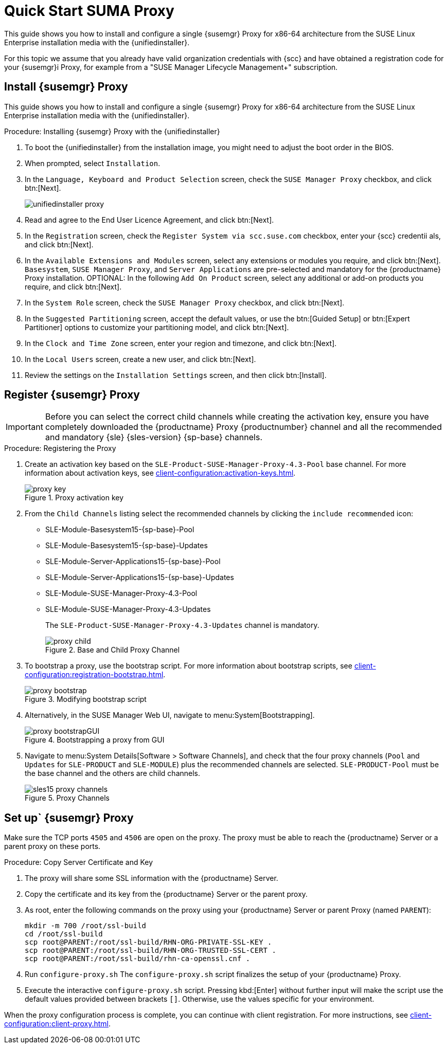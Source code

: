 [[quickstart-suma-install-proxy]]
= Quick Start SUMA Proxy 

This guide shows you how to install and configure a single {susemgr} Proxy for x86-64 architecture from the SUSE Linux Enterprise installation media with the {unifiedinstaller}.

For this topic we assume that you already have valid organization credentials with {scc} and have obtained a registration code for your {susemgr}i Proxy, for example from a "SUSE Manager Lifecycle Management+" subscription.


//== Software and Hardware Requirements

//The following table specifies the minimum requirements for installing SUMA Proxy.


// HW and SW Requirements from the snippet
//include::snippets/sw_hw_requirements.adoc[]


== Install {susemgr} Proxy

This guide shows you how to install and configure a single {susemgr} Proxy for x86-64 architecture from the SUSE Linux Enterprise installation media with the {unifiedinstaller}.

.Procedure: Installing {susemgr} Proxy with the {unifiedinstaller}

. To boot the {unifiedinstaller} from the installation image, you might need to adjust the boot order in the BIOS.
. When prompted, select [guimenu]``Installation``.
// +
// image::unifiedinstaller-install.png[scaledwidth=80%] (this image is with server selected.
. In the [guimenu]``Language, Keyboard and Product Selection`` screen, check the [guimenu]``SUSE Manager Proxy`` checkbox, and click btn:[Next].
+
image::unifiedinstaller-proxy.png[scaledwidth=80%]
. Read and agree to the End User Licence Agreement, and click btn:[Next].
. In the [guimenu]``Registration`` screen, check the [guimenu]``Register System via scc.suse.com`` checkbox, enter your {scc} credentii
als, and click btn:[Next].
. In the [guimenu]``Available Extensions and Modules`` screen, select any extensions or modules you require, and click btn:[Next].
    [systemitem]``Basesystem``, [systemitem]``SUSE Manager Proxy``, and [systemitem]``Server Applications`` are pre-selected and mandatory for the {productname} Proxy installation.
    OPTIONAL: In the following [guimenu]``Add On Product`` screen, select any additional or add-on products you require, and click btn:[Next].
. In the [guimenu]``System Role`` screen, check the [guimenu]``SUSE Manager Proxy`` checkbox, and click btn:[Next].
. In the [guimenu]``Suggested Partitioning`` screen, accept the default values, or use the btn:[Guided Setup] or btn:[Expert Partitioner] options to customize your partitioning model, and click btn:[Next].
. In the [guimenu]``Clock and Time Zone`` screen, enter your region and timezone, and click btn:[Next].
. In the [guimenu]``Local Users`` screen, create a new user, and click btn:[Next].
// . System Administrator "root" follows
. Review the settings on the [guimenu]``Installation Settings`` screen, and then click btn:[Install].



== Register {susemgr} Proxy

[IMPORTANT]
====
Before you can select the correct child channels while creating the activation key, ensure you have completely downloaded the {productname} Proxy {productnumber} channel and all the recommended and mandatory {sle} {sles-version} {sp-base} channels.
====

[[proxy-register-procedure]]
.Procedure: Registering the Proxy
. Create an activation key based on the [systemitem]``SLE-Product-SUSE-Manager-Proxy-4.3-Pool`` base channel.
    For more information about activation keys, see xref:client-configuration:activation-keys.adoc[].
+

.Proxy activation key
image::proxy-key.png[]

. From the [guimenu]``Child Channels`` listing select the recommended channels by clicking the ``include recommended`` icon:
+
* SLE-Module-Basesystem15-{sp-base}-Pool
* SLE-Module-Basesystem15-{sp-base}-Updates
* SLE-Module-Server-Applications15-{sp-base}-Pool
* SLE-Module-Server-Applications15-{sp-base}-Updates
* SLE-Module-SUSE-Manager-Proxy-4.3-Pool
* SLE-Module-SUSE-Manager-Proxy-4.3-Updates
+
The [systemitem]``SLE-Product-SUSE-Manager-Proxy-4.3-Updates`` channel is mandatory.
+
.Base and Child Proxy Channel
image::proxy-child.png[]
+
. To bootstrap a proxy, use the bootstrap script.
    For more information about bootstrap scripts, see xref:client-configuration:registration-bootstrap.adoc[].
+
.Modifying bootstrap script
image::proxy-bootstrap.png[]
+
. Alternatively, in the SUSE Manager Web UI, navigate to menu:System[Bootstrapping].
+
.Bootstrapping a proxy from GUI
image::proxy-bootstrapGUI.png[]
. Navigate to menu:System Details[Software > Software Channels], and check that the four proxy channels ([systemitem]``Pool`` and [systemitem]``Updates`` for [systemitem]``SLE-PRODUCT`` and [systemitem]``SLE-MODULE``) plus the recommended channels are selected.
    [systemitem]``SLE-PRODUCT-Pool`` must be the base channel and the others are child channels.
+
.Proxy Channels
image::sles15-proxy-channels.png[]


// /installation/proxy-setup.html

== Set up` {susemgr} Proxy

Make sure the TCP ports `4505` and `4506` are open on the proxy.
The proxy must be able to reach the {productname} Server or a parent proxy on these ports.



[[at.manager.proxy.run.copycert]]
.Procedure: Copy Server Certificate and Key
//== Copy Server Certificate and Key

. The proxy will share some SSL information with the {productname} Server.
. Copy the certificate and its key from the {productname} Server or the parent proxy.

. As root, enter the following commands on the proxy using your {productname} Server or parent Proxy (named [replaceable]``PARENT``):
+
----
mkdir -m 700 /root/ssl-build
cd /root/ssl-build
scp root@PARENT:/root/ssl-build/RHN-ORG-PRIVATE-SSL-KEY .
scp root@PARENT:/root/ssl-build/RHN-ORG-TRUSTED-SSL-CERT .
scp root@PARENT:/root/ssl-build/rhn-ca-openssl.cnf .
----
//[[at.manager.proxy.run.confproxy]]
//== Run [command]``configure-proxy.sh``
. Run [command]``configure-proxy.sh``
    The [command]``configure-proxy.sh`` script finalizes the setup of your {productname} Proxy.

. Execute the interactive [command]``configure-proxy.sh`` script.
    Pressing kbd:[Enter] without further input will make the script use the default values provided between brackets ``[]``.
//OM: Shall we keep this to round things up.
    Otherwise, use the values specific for your environment.


When the proxy configuration process is complete, you can continue with client registration.
For more instructions, see xref:client-configuration:client-proxy.adoc[].
